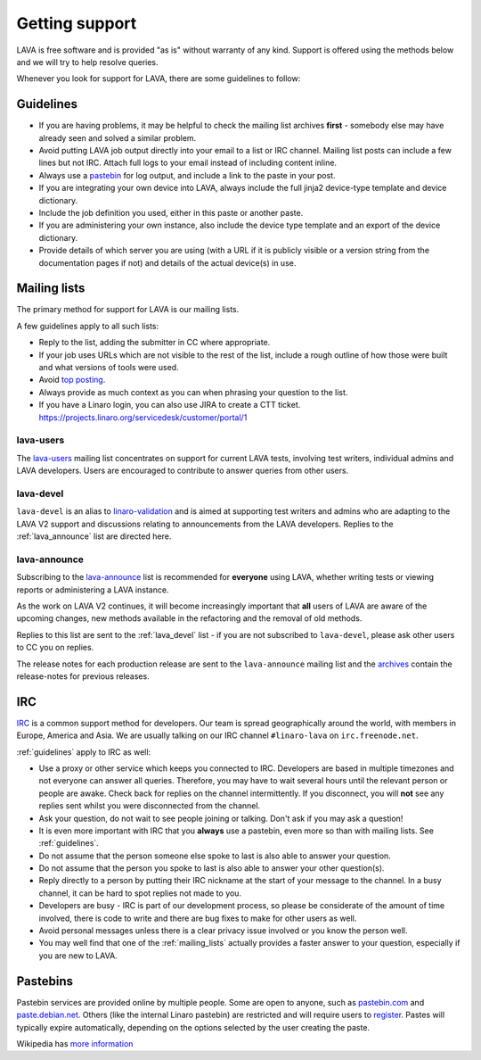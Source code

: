 .. index:: support

.. _getting_support:

Getting support
###############

LAVA is free software and is provided "as is" without warranty of any kind.
Support is offered using the methods below and we will try to help resolve
queries.

Whenever you look for support for LAVA, there are some guidelines
to follow:

.. index:: support guidelines

.. _guidelines:

Guidelines
**********

* If you are having problems, it may be helpful to check the mailing list
  archives **first** - somebody else may have already seen and solved a similar
  problem.

* Avoid putting LAVA job output directly into your email to a list or IRC
  channel. Mailing list posts can include a few lines but not IRC. Attach
  full logs to your email instead of including content inline.

* Always use a `pastebin`_ for log output, and include a link to the paste in
  your post.

* If you are integrating your own device into LAVA, always include the full
  jinja2 device-type template and device dictionary.

* Include the job definition you used, either in this paste or another paste.

* If you are administering your own instance, also include the device type
  template and an export of the device dictionary.

* Provide details of which server you are using (with a URL if it is publicly
  visible or a version string from the documentation pages if not) and details
  of the actual device(s) in use.

.. index:: mailing list

.. _mailing_lists:

Mailing lists
*************

The primary method for support for LAVA is our mailing lists.

A few guidelines apply to all such lists:

* Reply to the list, adding the submitter in CC where appropriate.

* If your job uses URLs which are not visible to the rest of the list, include
  a rough outline of how those were built and what versions of tools were used.

* Avoid `top posting <https://en.wikipedia.org/wiki/Posting_style#Top-posting>`_.

* Always provide as much context as you can when phrasing your question to the
  list.

* If you have a Linaro login, you can also use JIRA to create a CTT ticket.
  https://projects.linaro.org/servicedesk/customer/portal/1

.. seealso:: The LAVA team workflow announcement:
   https://lists.linaro.org/pipermail/lava-announce/2017-December/000043.html

.. index:: lava-users support

.. _lava_users:

lava-users
==========

The `lava-users <https://lists.linaro.org/mailman/listinfo/lava-users>`_
mailing list concentrates on support for current LAVA tests, involving test
writers, individual admins and LAVA developers. Users are encouraged to
contribute to answer queries from other users.

.. index:: lava-devel support

.. _lava_devel:

lava-devel
==========

``lava-devel`` is an alias to `linaro-validation
<https://lists.linaro.org/mailman/listinfo/linaro-validation>`_ and is aimed at
supporting test writers and admins who are adapting to the LAVA V2 support and
discussions relating to announcements from the LAVA developers. Replies to the
:ref:`lava_announce` list are directed here.

.. index:: lava-announce list, release notes

.. _lava_announce:

lava-announce
=============

Subscribing to the `lava-announce
<https://lists.linaro.org/mailman/listinfo/lava-announce>`_ list is recommended
for **everyone** using LAVA, whether writing tests or viewing reports or
administering a LAVA instance.

As the work on LAVA V2 continues, it will become increasingly important that
**all** users of LAVA are aware of the upcoming changes, new methods available
in the refactoring and the removal of old methods.

Replies to this list are sent to the :ref:`lava_devel` list - if you are not
subscribed to ``lava-devel``, please ask other users to CC you on replies.

The release notes for each production release are sent to the ``lava-announce``
mailing list and the `archives
<https://lists.linaro.org/pipermail/lava-announce/>`_ contain the release-notes
for previous releases.

.. index:: irc

.. _support_irc:

IRC
***

`IRC <https://en.wikipedia.org/wiki/Internet_Relay_Chat>`_ is a common support
method for developers. Our team is spread geographically around the world, with
members in Europe, America and Asia. We are usually talking on our IRC channel
``#linaro-lava`` on ``irc.freenode.net``.

:ref:`guidelines` apply to IRC as well:

* Use a proxy or other service which keeps you connected to IRC. Developers are
  based in multiple timezones and not everyone can answer all queries.
  Therefore, you may have to wait several hours until the relevant person or
  people are awake. Check back for replies on the channel intermittently. If
  you disconnect, you will **not** see any replies sent whilst you were
  disconnected from the channel.

* Ask your question, do not wait to see people joining or talking. Don't ask if
  you may ask a question!

* It is even more important with IRC that you **always** use a pastebin, even
  more so than with mailing lists. See :ref:`guidelines`.

* Do not assume that the person someone else spoke to last is also able to
  answer your question.

* Do not assume that the person you spoke to last is also able to answer your
  other question(s).

* Reply directly to a person by putting their IRC nickname at the start of your
  message to the channel. In a busy channel, it can be hard to spot replies not
  made to you.

* Developers are busy - IRC is part of our development process, so please be
  considerate of the amount of time involved, there is code to write and there
  are bug fixes to make for other users as well.

* Avoid personal messages unless there is a clear privacy issue involved or you
  know the person well.

* You may well find that one of the :ref:`mailing_lists` actually provides a
  faster answer to your question, especially if you are new to LAVA.

.. index:: pastebin

.. _pastebin:

Pastebins
*********

Pastebin services are provided online by multiple people. Some are open to
anyone, such as `pastebin.com <https://pastebin.com/>`_ and `paste.debian.net
<https://paste.debian.net/>`_. Others (like the internal Linaro pastebin) are
restricted and will require users to `register`_. Pastes will typically expire
automatically, depending on the options selected by the user creating the
paste.

Wikipedia has `more information
<https://en.wikipedia.org/wiki/Pastebin>`_

.. _register: https://register.linaro.org/
